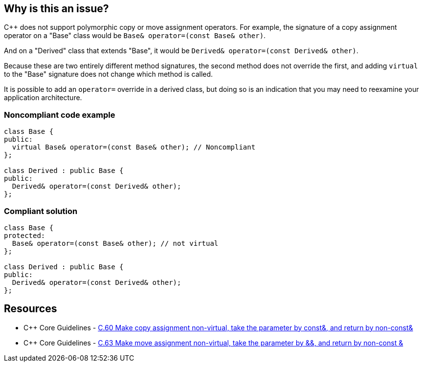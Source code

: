 == Why is this an issue?

{cpp} does not support polymorphic copy or move assignment operators. For example, the signature of a copy assignment operator on a "Base" class would be ``++Base& operator=(const Base& other)++``. 


And on a "Derived" class that extends "Base", it would be ``++Derived& operator=(const Derived& other)++``.


Because these are two entirely different method signatures, the second method does not override the first, and adding ``++virtual++`` to the "Base" signature does not change which method is called. 


It is possible to add an ``++operator=++`` override in a derived class, but doing so is an indication that you may need to reexamine your application architecture.


=== Noncompliant code example

[source,cpp]
----
class Base {
public:
  virtual Base& operator=(const Base& other); // Noncompliant
};

class Derived : public Base {
public:
  Derived& operator=(const Derived& other);
};
----


=== Compliant solution

[source,cpp]
----
class Base {
protected:
  Base& operator=(const Base& other); // not virtual
};

class Derived : public Base {
public:
  Derived& operator=(const Derived& other);
};
----


== Resources

* {cpp} Core Guidelines - https://github.com/isocpp/CppCoreGuidelines/blob/036324/CppCoreGuidelines.md#c60-make-copy-assignment-non-virtual-take-the-parameter-by-const-and-return-by-non-const[C.60 Make copy assignment non-virtual, take the parameter by const&, and return by non-const&]
* {cpp} Core Guidelines - https://github.com/isocpp/CppCoreGuidelines/blob/036324/CppCoreGuidelines.md#c63-make-move-assignment-non-virtual-take-the-parameter-by\--and-return-by-non-const-[C.63 Make move assignment non-virtual, take the parameter by &&, and return by non-const &]


ifdef::env-github,rspecator-view[]

'''
== Implementation Specification
(visible only on this page)

=== Message

Remove this "virtual" specifier; polymorphism should not be used with assignment operators.


=== Highlighting

``++virtual++`` keyword


'''
== Comments And Links
(visible only on this page)

=== relates to: S1023

=== on 27 Jun 2016, 21:46:17 Ann Campbell wrote:
\[~alban.auzeill] I've made some edits, but I'm not done. I'm stuck on 


____
After a copy using the "Base" interface, the integrity of a "Derived" object is compromised. Variables declared on "Base" contain new values, but those declared on "Derived" still have old values.

____

the meaning of which is not clear to me. It almost sounds like you expect the operation to have updated the "d" object, but surely I'm mis-reading that...?


I'll have a little time tomorrow, and more on Wednesday to discuss this.



=== on 28 Jun 2016, 09:30:36 Alban Auzeill wrote:
\[~ann.campbell.2]  Before the sentence "After a copy...", there's a code example and before there's: if "b" is a "Derived" object

In my example, "d" is not updated, it can be called "source". Only "b" is updated, it can be called "dest".

But, I notice that the reader can misunderstood my sentence starting by "After a copy..." because he doesn't remember or understand that "b" is a "Derived" passed to the function through the "Base" interface, we should find a way to make it obvious.

=== on 29 Jun 2016, 17:11:38 Alban Auzeill wrote:
I have renamed the variable in the code example so it's more obvious:

____
After a copy using the "Base" interface, when the parameter "dst" is a "Derived" object, its integrity is compromised. Variables of "dst" declared on "Base" class contain new values, but those declared on "Derived" class still have old values.

____

=== on 29 Jun 2016, 18:01:37 Ann Campbell wrote:
\[~alban.auzeill] I've simplified this to (I hope) focus on the core of the issue. Let me know if you feel I've removed too much.

endif::env-github,rspecator-view[]
